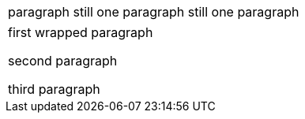 // should not split paragraph at line containing only {blank} that is directly adjacent to non-blank lines
|===
|paragraph
{blank}
still one paragraph
{blank}
still one paragraph
|===

// should strip trailing newlines when splitting paragraphs
|===
|first wrapped
paragraph

second paragraph

third paragraph
|===
